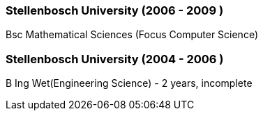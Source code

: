 === Stellenbosch University (2006 - 2009 )

Bsc Mathematical Sciences (Focus Computer Science)

=== Stellenbosch University (2004 - 2006 )

B Ing Wet(Engineering Science) - 2 years, incomplete
